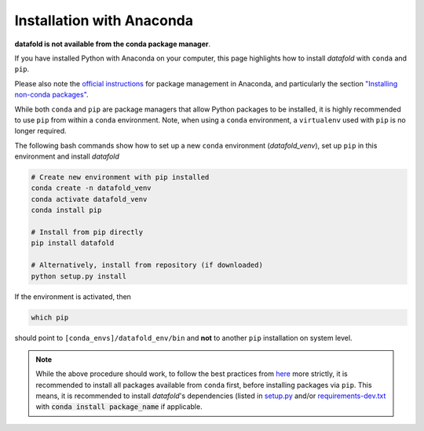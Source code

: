 Installation with Anaconda
==========================

**datafold is not available from the conda package manager**.

If you have installed Python with Anaconda on your computer, this page highlights how
to install *datafold* with ``conda`` and ``pip``.

Please also note the
`official instructions <https://docs.conda.io/projects/conda/en/latest/user-guide/tasks/manage-pkgs.html>`__
for package management in Anaconda, and particularly the section
`"Installing non-conda packages" <https://docs.conda.io/projects/conda/en/latest/user-guide/tasks/manage-pkgs.html#installing-non-conda-packages>`__.

While both ``conda`` and ``pip`` are package managers that allow Python packages to be
installed, it is highly recommended to use ``pip`` from within a ``conda`` environment.
Note, when using a ``conda`` environment, a ``virtualenv`` used with ``pip`` is no
longer required.

The following bash commands show how to set up a new ``conda`` environment
(`datafold_venv`), set up ``pip`` in this environment and install *datafold*

.. code-block:: bash

    # Create new environment with pip installed
    conda create -n datafold_venv
    conda activate datafold_venv
    conda install pip

    # Install from pip directly
    pip install datafold

    # Alternatively, install from repository (if downloaded)
    python setup.py install

If the environment is activated, then

.. code-block:: bash

    which pip

should point to ``[conda_envs]/datafold_env/bin`` and **not** to another ``pip``
installation on system level.

.. note::
    While the above procedure should work, to follow the best practices from
    `here <https://docs.conda.io/projects/conda/en/latest/user-guide/tasks/manage-pkgs.html#installing-non-conda-packages>`__
    more strictly, it is recommended to install all packages available from ``conda``
    first, before installing packages via ``pip``. This means, it is recommended to
    install *datafold*'s dependencies (listed in
    `setup.py <https://gitlab.com/datafold-dev/datafold/-/blob/master/setup.py>`__ and/or
    `requirements-dev.txt <https://gitlab.com/datafold-dev/datafold/-/blob/master/requirements-dev.txt>`__
    with :code:`conda install package_name` if applicable.
